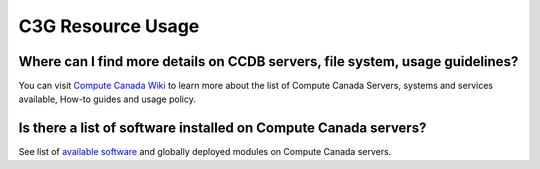 .. _docs_faq_c3g_res:

C3G Resource Usage
------------------

Where can I find more details on CCDB servers, file system, usage guidelines?
++++++++++++++++++++++++++++++++++++++++++++++++++++++++++++++++++++++++++++++

You can visit `Compute Canada Wiki <https://docs.computecanada.ca/wiki/Compute_Canada_Documentation>`_ to learn more about the list of Compute Canada Servers, systems and services available, How-to guides and usage policy.

Is there a list of software installed on Compute Canada servers?
+++++++++++++++++++++++++++++++++++++++++++++++++++++++++++++++++

See list of `available software <https://docs.computecanada.ca/wiki/Available_software>`_ and globally deployed modules on Compute Canada servers.
